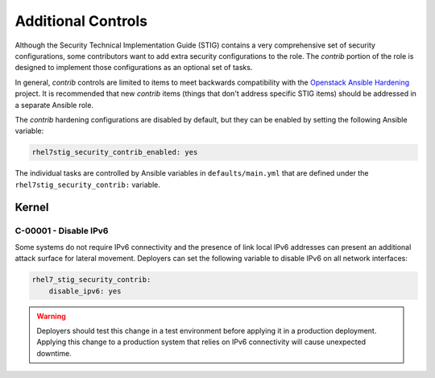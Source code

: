 Additional Controls
===================

Although the Security Technical Implementation Guide (STIG) contains a very
comprehensive set of security configurations, some contributors want to add
extra security configurations to the role. The *contrib* portion of the 
role is designed to implement those configurations as an optional set of tasks.

In general, *contrib* controls are limited to items to meet backwards compatibility
with the `Openstack Ansible Hardening`_ project. It is recommended that new *contrib*
items (things that don't address specific STIG items) should be addressed in a separate
Ansible role.

.. _Openstack Ansible Hardening: https://github.com/openstack/ansible-hardening

The *contrib* hardening configurations are disabled by default, but they can
be enabled by setting the following Ansible variable:

.. code-block:: yaml

    rhel7stig_security_contrib_enabled: yes

The individual tasks are controlled by Ansible variables in
``defaults/main.yml`` that are defined under the
``rhel7stig_security_contrib:`` variable.

Kernel
------

C-00001 - Disable IPv6
~~~~~~~~~~~~~~~~~~~~~~

Some systems do not require IPv6 connectivity and the presence of link local
IPv6 addresses can present an additional attack surface for lateral movement.
Deployers can set the following variable to disable IPv6 on all network
interfaces:

.. code-block:: yaml

    rhel7_stig_security_contrib:
        disable_ipv6: yes

.. warning::

    Deployers should test this change in a test environment before applying it
    in a production deployment. Applying this change to a production system
    that relies on IPv6 connectivity will cause unexpected downtime.
